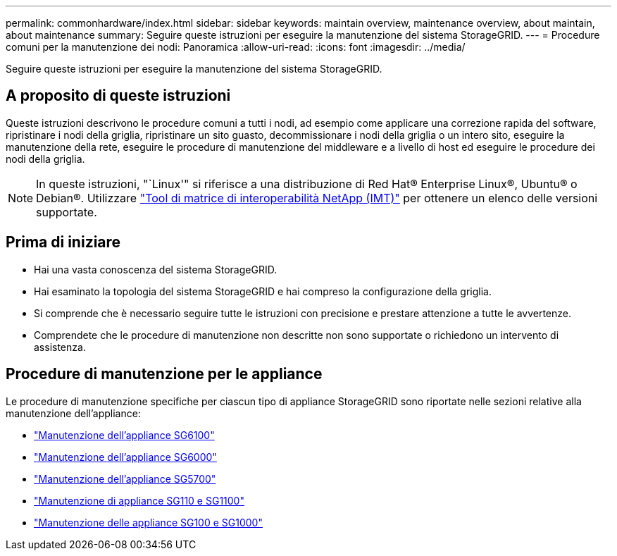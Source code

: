 ---
permalink: commonhardware/index.html 
sidebar: sidebar 
keywords: maintain overview, maintenance overview, about maintain, about maintenance 
summary: Seguire queste istruzioni per eseguire la manutenzione del sistema StorageGRID. 
---
= Procedure comuni per la manutenzione dei nodi: Panoramica
:allow-uri-read: 
:icons: font
:imagesdir: ../media/


[role="lead"]
Seguire queste istruzioni per eseguire la manutenzione del sistema StorageGRID.



== A proposito di queste istruzioni

Queste istruzioni descrivono le procedure comuni a tutti i nodi, ad esempio come applicare una correzione rapida del software, ripristinare i nodi della griglia, ripristinare un sito guasto, decommissionare i nodi della griglia o un intero sito, eseguire la manutenzione della rete, eseguire le procedure di manutenzione del middleware e a livello di host ed eseguire le procedure dei nodi della griglia.


NOTE: In queste istruzioni, "`Linux'" si riferisce a una distribuzione di Red Hat® Enterprise Linux®, Ubuntu® o Debian®. Utilizzare https://imt.netapp.com/matrix/#welcome["Tool di matrice di interoperabilità NetApp (IMT)"^] per ottenere un elenco delle versioni supportate.



== Prima di iniziare

* Hai una vasta conoscenza del sistema StorageGRID.
* Hai esaminato la topologia del sistema StorageGRID e hai compreso la configurazione della griglia.
* Si comprende che è necessario seguire tutte le istruzioni con precisione e prestare attenzione a tutte le avvertenze.
* Comprendete che le procedure di manutenzione non descritte non sono supportate o richiedono un intervento di assistenza.




== Procedure di manutenzione per le appliance

Le procedure di manutenzione specifiche per ciascun tipo di appliance StorageGRID sono riportate nelle sezioni relative alla manutenzione dell'appliance:

* link:../sg6100/index.html["Manutenzione dell'appliance SG6100"]
* link:../sg6000/index.html["Manutenzione dell'appliance SG6000"]
* link:../sg5700/index.html["Manutenzione dell'appliance SG5700"]
* link:../sg110-1100/index.html["Manutenzione di appliance SG110 e SG1100"]
* link:../sg100-1000/index.html["Manutenzione delle appliance SG100 e SG1000"]

